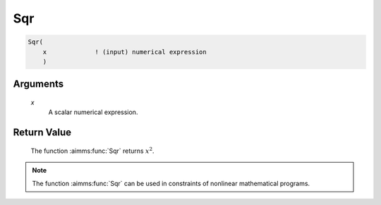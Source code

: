 .. aimms:function:: Sqr(x)

.. _Sqr:

Sqr
===

.. code-block:: aimms

    Sqr(
        x             ! (input) numerical expression
        )

Arguments
---------

    *x*
        A scalar numerical expression.

Return Value
------------

    The function :aimms:func:`Sqr` returns :math:`x^2`.

.. note::

    The function :aimms:func:`Sqr` can be used in constraints of nonlinear
    mathematical programs.

.. seealso::

    The functions :aimms:func:`Power`, :aimms:func:`Cube`, and :aimms:func:`Sqrt`. Arithmetic functions
    are discussed in full detail in Section 6.1.4 of the `Language Reference <https://documentation.aimms.com/_downloads/AIMMS_ref.pdf>`__.
